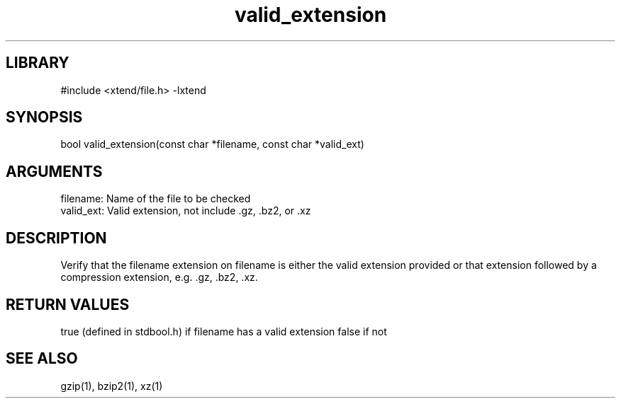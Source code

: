 \" Generated by c2man from valid_extension.c
.TH valid_extension 3

.SH LIBRARY
\" Indicate #includes, library name, -L and -l flags
#include <xtend/file.h>
-lxtend

\" Convention:
\" Underline anything that is typed verbatim - commands, etc.
.SH SYNOPSIS
.PP
bool    valid_extension(const char *filename, const char *valid_ext)

.SH ARGUMENTS
.nf
.na
filename:   Name of the file to be checked
valid_ext:  Valid extension, not include .gz, .bz2, or .xz
.ad
.fi

.SH DESCRIPTION

Verify that the filename extension on filename is either the
valid extension provided or that extension followed by a
compression extension, e.g. .gz, .bz2, .xz.

.SH RETURN VALUES

true (defined in stdbool.h) if filename has a valid extension
false if not

.SH SEE ALSO

gzip(1), bzip2(1), xz(1)
